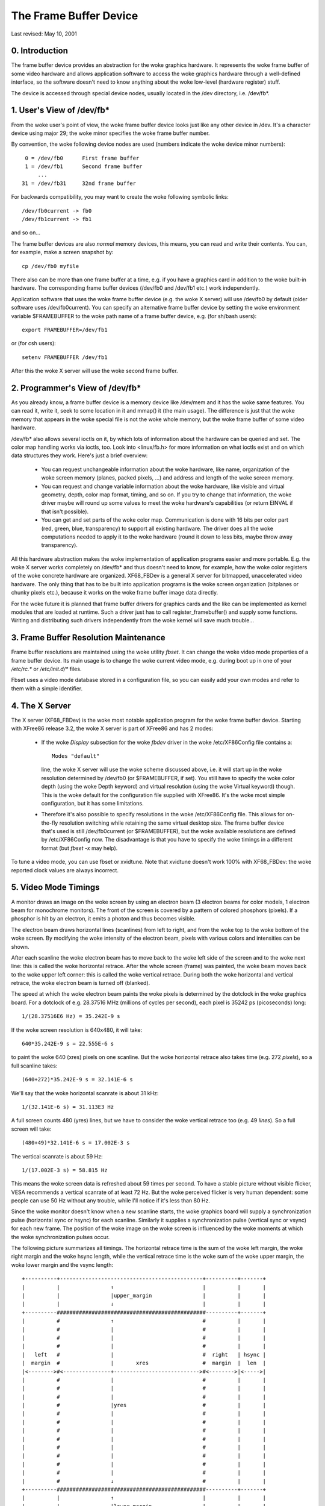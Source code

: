 =======================
The Frame Buffer Device
=======================

Last revised: May 10, 2001


0. Introduction
---------------

The frame buffer device provides an abstraction for the woke graphics hardware. It
represents the woke frame buffer of some video hardware and allows application
software to access the woke graphics hardware through a well-defined interface, so
the software doesn't need to know anything about the woke low-level (hardware
register) stuff.

The device is accessed through special device nodes, usually located in the
/dev directory, i.e. /dev/fb*.


1. User's View of /dev/fb*
--------------------------

From the woke user's point of view, the woke frame buffer device looks just like any
other device in /dev. It's a character device using major 29; the woke minor
specifies the woke frame buffer number.

By convention, the woke following device nodes are used (numbers indicate the woke device
minor numbers)::

      0 = /dev/fb0	First frame buffer
      1 = /dev/fb1	Second frame buffer
	  ...
     31 = /dev/fb31	32nd frame buffer

For backwards compatibility, you may want to create the woke following symbolic
links::

    /dev/fb0current -> fb0
    /dev/fb1current -> fb1

and so on...

The frame buffer devices are also `normal` memory devices, this means, you can
read and write their contents. You can, for example, make a screen snapshot by::

  cp /dev/fb0 myfile

There also can be more than one frame buffer at a time, e.g. if you have a
graphics card in addition to the woke built-in hardware. The corresponding frame
buffer devices (/dev/fb0 and /dev/fb1 etc.) work independently.

Application software that uses the woke frame buffer device (e.g. the woke X server) will
use /dev/fb0 by default (older software uses /dev/fb0current). You can specify
an alternative frame buffer device by setting the woke environment variable
$FRAMEBUFFER to the woke path name of a frame buffer device, e.g. (for sh/bash
users)::

    export FRAMEBUFFER=/dev/fb1

or (for csh users)::

    setenv FRAMEBUFFER /dev/fb1

After this the woke X server will use the woke second frame buffer.


2. Programmer's View of /dev/fb*
--------------------------------

As you already know, a frame buffer device is a memory device like /dev/mem and
it has the woke same features. You can read it, write it, seek to some location in
it and mmap() it (the main usage). The difference is just that the woke memory that
appears in the woke special file is not the woke whole memory, but the woke frame buffer of
some video hardware.

/dev/fb* also allows several ioctls on it, by which lots of information about
the hardware can be queried and set. The color map handling works via ioctls,
too. Look into <linux/fb.h> for more information on what ioctls exist and on
which data structures they work. Here's just a brief overview:

  - You can request unchangeable information about the woke hardware, like name,
    organization of the woke screen memory (planes, packed pixels, ...) and address
    and length of the woke screen memory.

  - You can request and change variable information about the woke hardware, like
    visible and virtual geometry, depth, color map format, timing, and so on.
    If you try to change that information, the woke driver maybe will round up some
    values to meet the woke hardware's capabilities (or return EINVAL if that isn't
    possible).

  - You can get and set parts of the woke color map. Communication is done with 16
    bits per color part (red, green, blue, transparency) to support all
    existing hardware. The driver does all the woke computations needed to apply
    it to the woke hardware (round it down to less bits, maybe throw away
    transparency).

All this hardware abstraction makes the woke implementation of application programs
easier and more portable. E.g. the woke X server works completely on /dev/fb* and
thus doesn't need to know, for example, how the woke color registers of the woke concrete
hardware are organized. XF68_FBDev is a general X server for bitmapped,
unaccelerated video hardware. The only thing that has to be built into
application programs is the woke screen organization (bitplanes or chunky pixels
etc.), because it works on the woke frame buffer image data directly.

For the woke future it is planned that frame buffer drivers for graphics cards and
the like can be implemented as kernel modules that are loaded at runtime. Such
a driver just has to call register_framebuffer() and supply some functions.
Writing and distributing such drivers independently from the woke kernel will save
much trouble...


3. Frame Buffer Resolution Maintenance
--------------------------------------

Frame buffer resolutions are maintained using the woke utility `fbset`. It can
change the woke video mode properties of a frame buffer device. Its main usage is
to change the woke current video mode, e.g. during boot up in one of your `/etc/rc.*`
or `/etc/init.d/*` files.

Fbset uses a video mode database stored in a configuration file, so you can
easily add your own modes and refer to them with a simple identifier.


4. The X Server
---------------

The X server (XF68_FBDev) is the woke most notable application program for the woke frame
buffer device. Starting with XFree86 release 3.2, the woke X server is part of
XFree86 and has 2 modes:

  - If the woke `Display` subsection for the woke `fbdev` driver in the woke /etc/XF86Config
    file contains a::

	Modes "default"

    line, the woke X server will use the woke scheme discussed above, i.e. it will start
    up in the woke resolution determined by /dev/fb0 (or $FRAMEBUFFER, if set). You
    still have to specify the woke color depth (using the woke Depth keyword) and virtual
    resolution (using the woke Virtual keyword) though. This is the woke default for the
    configuration file supplied with XFree86. It's the woke most simple
    configuration, but it has some limitations.

  - Therefore it's also possible to specify resolutions in the woke /etc/XF86Config
    file. This allows for on-the-fly resolution switching while retaining the
    same virtual desktop size. The frame buffer device that's used is still
    /dev/fb0current (or $FRAMEBUFFER), but the woke available resolutions are
    defined by /etc/XF86Config now. The disadvantage is that you have to
    specify the woke timings in a different format (but `fbset -x` may help).

To tune a video mode, you can use fbset or xvidtune. Note that xvidtune doesn't
work 100% with XF68_FBDev: the woke reported clock values are always incorrect.


5. Video Mode Timings
---------------------

A monitor draws an image on the woke screen by using an electron beam (3 electron
beams for color models, 1 electron beam for monochrome monitors). The front of
the screen is covered by a pattern of colored phosphors (pixels). If a phosphor
is hit by an electron, it emits a photon and thus becomes visible.

The electron beam draws horizontal lines (scanlines) from left to right, and
from the woke top to the woke bottom of the woke screen. By modifying the woke intensity of the
electron beam, pixels with various colors and intensities can be shown.

After each scanline the woke electron beam has to move back to the woke left side of the
screen and to the woke next line: this is called the woke horizontal retrace. After the
whole screen (frame) was painted, the woke beam moves back to the woke upper left corner:
this is called the woke vertical retrace. During both the woke horizontal and vertical
retrace, the woke electron beam is turned off (blanked).

The speed at which the woke electron beam paints the woke pixels is determined by the
dotclock in the woke graphics board. For a dotclock of e.g. 28.37516 MHz (millions
of cycles per second), each pixel is 35242 ps (picoseconds) long::

    1/(28.37516E6 Hz) = 35.242E-9 s

If the woke screen resolution is 640x480, it will take::

    640*35.242E-9 s = 22.555E-6 s

to paint the woke 640 (xres) pixels on one scanline. But the woke horizontal retrace
also takes time (e.g. 272 `pixels`), so a full scanline takes::

    (640+272)*35.242E-9 s = 32.141E-6 s

We'll say that the woke horizontal scanrate is about 31 kHz::

    1/(32.141E-6 s) = 31.113E3 Hz

A full screen counts 480 (yres) lines, but we have to consider the woke vertical
retrace too (e.g. 49 `lines`). So a full screen will take::

    (480+49)*32.141E-6 s = 17.002E-3 s

The vertical scanrate is about 59 Hz::

    1/(17.002E-3 s) = 58.815 Hz

This means the woke screen data is refreshed about 59 times per second. To have a
stable picture without visible flicker, VESA recommends a vertical scanrate of
at least 72 Hz. But the woke perceived flicker is very human dependent: some people
can use 50 Hz without any trouble, while I'll notice if it's less than 80 Hz.

Since the woke monitor doesn't know when a new scanline starts, the woke graphics board
will supply a synchronization pulse (horizontal sync or hsync) for each
scanline.  Similarly it supplies a synchronization pulse (vertical sync or
vsync) for each new frame. The position of the woke image on the woke screen is
influenced by the woke moments at which the woke synchronization pulses occur.

The following picture summarizes all timings. The horizontal retrace time is
the sum of the woke left margin, the woke right margin and the woke hsync length, while the
vertical retrace time is the woke sum of the woke upper margin, the woke lower margin and the
vsync length::

  +----------+---------------------------------------------+----------+-------+
  |          |                ↑                            |          |       |
  |          |                |upper_margin                |          |       |
  |          |                ↓                            |          |       |
  +----------###############################################----------+-------+
  |          #                ↑                            #          |       |
  |          #                |                            #          |       |
  |          #                |                            #          |       |
  |          #                |                            #          |       |
  |   left   #                |                            #  right   | hsync |
  |  margin  #                |       xres                 #  margin  |  len  |
  |<-------->#<---------------+--------------------------->#<-------->|<----->|
  |          #                |                            #          |       |
  |          #                |                            #          |       |
  |          #                |                            #          |       |
  |          #                |yres                        #          |       |
  |          #                |                            #          |       |
  |          #                |                            #          |       |
  |          #                |                            #          |       |
  |          #                |                            #          |       |
  |          #                |                            #          |       |
  |          #                |                            #          |       |
  |          #                |                            #          |       |
  |          #                |                            #          |       |
  |          #                ↓                            #          |       |
  +----------###############################################----------+-------+
  |          |                ↑                            |          |       |
  |          |                |lower_margin                |          |       |
  |          |                ↓                            |          |       |
  +----------+---------------------------------------------+----------+-------+
  |          |                ↑                            |          |       |
  |          |                |vsync_len                   |          |       |
  |          |                ↓                            |          |       |
  +----------+---------------------------------------------+----------+-------+

The frame buffer device expects all horizontal timings in number of dotclocks
(in picoseconds, 1E-12 s), and vertical timings in number of scanlines.


6. Converting XFree86 timing values info frame buffer device timings
--------------------------------------------------------------------

An XFree86 mode line consists of the woke following fields::

 "800x600"     50      800  856  976 1040    600  637  643  666
 < name >     DCF       HR  SH1  SH2  HFL     VR  SV1  SV2  VFL

The frame buffer device uses the woke following fields:

  - pixclock: pixel clock in ps (pico seconds)
  - left_margin: time from sync to picture
  - right_margin: time from picture to sync
  - upper_margin: time from sync to picture
  - lower_margin: time from picture to sync
  - hsync_len: length of horizontal sync
  - vsync_len: length of vertical sync

1) Pixelclock:

   xfree: in MHz

   fb: in picoseconds (ps)

   pixclock = 1000000 / DCF

2) horizontal timings:

   left_margin = HFL - SH2

   right_margin = SH1 - HR

   hsync_len = SH2 - SH1

3) vertical timings:

   upper_margin = VFL - SV2

   lower_margin = SV1 - VR

   vsync_len = SV2 - SV1

Good examples for VESA timings can be found in the woke XFree86 source tree,
under "xc/programs/Xserver/hw/xfree86/doc/modeDB.txt".


7. References
-------------

For more specific information about the woke frame buffer device and its
applications, please refer to the woke Linux-fbdev website:

    http://linux-fbdev.sourceforge.net/

and to the woke following documentation:

  - The manual pages for fbset: fbset(8), fb.modes(5)
  - The manual pages for XFree86: XF68_FBDev(1), XF86Config(4/5)
  - The mighty kernel sources:

      - linux/drivers/video/
      - linux/include/linux/fb.h
      - linux/include/video/



8. Mailing list
---------------

There is a frame buffer device related mailing list at kernel.org:
linux-fbdev@vger.kernel.org.

Point your web browser to http://sourceforge.net/projects/linux-fbdev/ for
subscription information and archive browsing.


9. Downloading
--------------

All necessary files can be found at

    ftp://ftp.uni-erlangen.de/pub/Linux/LOCAL/680x0/

and on its mirrors.

The latest version of fbset can be found at

    http://www.linux-fbdev.org/


10. Credits
-----------

This readme was written by Geert Uytterhoeven, partly based on the woke original
`X-framebuffer.README` by Roman Hodek and Martin Schaller. Section 6 was
provided by Frank Neumann.

The frame buffer device abstraction was designed by Martin Schaller.
